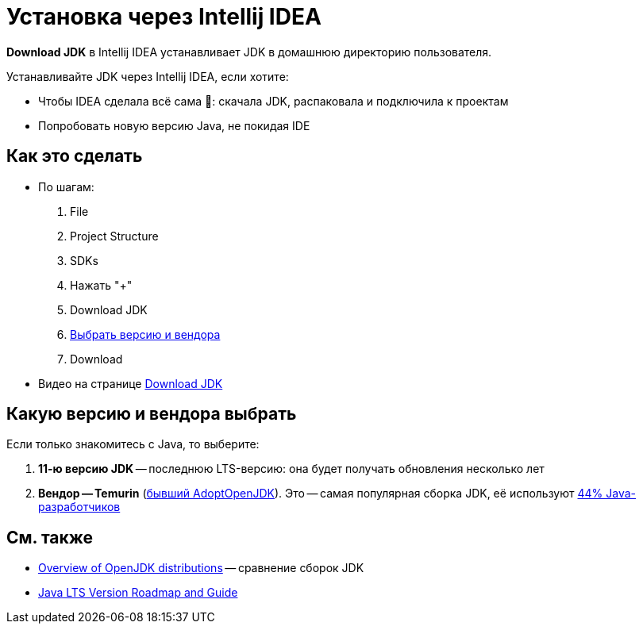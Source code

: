 = Установка через Intellij IDEA

*Download JDK* в Intellij IDEA устанавливает JDK в домашнюю директорию пользователя.

Устанавливайте JDK через Intellij IDEA, если хотите:

* Чтобы IDEA сделала всё сама 🌈: скачала JDK, распаковала и подключила к проектам
* Попробовать новую версию Java, не покидая IDE

== Как это сделать

* По шагам:
. File
. Project Structure
. SDKs
. Нажать "+"
. Download JDK
. <<choose-vendor-and-version,Выбрать версию и вендора>>
. Download
* Видео на странице https://www.jetbrains.com/idea/guide/tips/download-jdk/[Download JDK]

[#choose-vendor-and-version]
== Какую версию и вендора выбрать

Если только знакомитесь с Java, то выберите:

. *11-ю версию JDK* -- последнюю LTS-версию: она будет получать обновления несколько лет
. *Вендор -- Temurin* (https://blog.adoptium.net/2021/08/adoptium-celebrates-first-release/[бывший AdoptOpenJDK]).
Это -- самая популярная сборка JDK, её используют https://snyk.io/jvm-ecosystem-report-2021/#AdoptOpenJDK[44% Java-разработчиков]

== См. также

* https://rafael.codes/openjdk/[Overview of OpenJDK distributions] -- сравнение сборок JDK
* https://www.petefreitag.com/item/911.cfm[Java LTS Version Roadmap and Guide]
